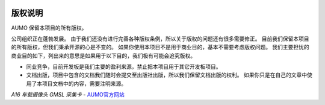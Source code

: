 .. image:: images/images_0/8.png 

==============
版权说明
==============

AUMO  保留本项目的所有版权。

公司组织正在蓬勃发展。 由于我们还没有进行完善各种版权条例，所以关于版权的问题还有很多需要修正。
目前我们保留本项目的所有版权，但我们秉承开源的心是不变的。 如果你使用本项目不是用于商业目的，基本不需要考虑版权问题。
我们主要担忧的商业目的如下，列出来的意思是如果用于以下目的，我们极有可能会追究版权。


- 同业竞争，目前开发板是我们主要的盈利来源，禁止把本项目用于其它开发板项目。
- 文档出版，项目中包含的文档我们随时会提交至出版社出版，所以我们保留文档出版的权利。 如果你只是在自己的文章中使用了本项目文档中的内容，需要注明来源。



*A16 车载摄像头 GMSL 采集卡*    - `AUMO官方网站 <https://www.aumo.cn>`_